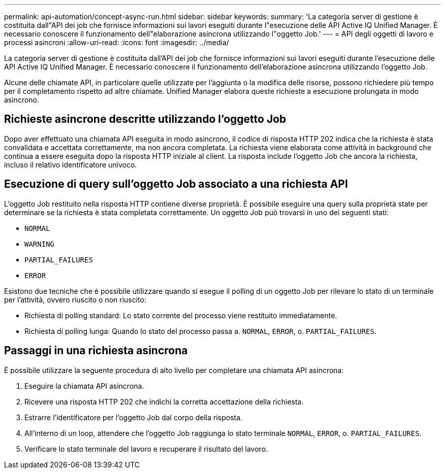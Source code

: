 ---
permalink: api-automation/concept-async-run.html 
sidebar: sidebar 
keywords:  
summary: 'La categoria server di gestione è costituita dall"API dei job che fornisce informazioni sui lavori eseguiti durante l"esecuzione delle API Active IQ Unified Manager. È necessario conoscere il funzionamento dell"elaborazione asincrona utilizzando l"oggetto Job.' 
---
= API degli oggetti di lavoro e processi asincroni
:allow-uri-read: 
:icons: font
:imagesdir: ../media/


[role="lead"]
La categoria server di gestione è costituita dall'API dei job che fornisce informazioni sui lavori eseguiti durante l'esecuzione delle API Active IQ Unified Manager. È necessario conoscere il funzionamento dell'elaborazione asincrona utilizzando l'oggetto Job.

Alcune delle chiamate API, in particolare quelle utilizzate per l'aggiunta o la modifica delle risorse, possono richiedere più tempo per il completamento rispetto ad altre chiamate. Unified Manager elabora queste richieste a esecuzione prolungata in modo asincrono.



== Richieste asincrone descritte utilizzando l'oggetto Job

Dopo aver effettuato una chiamata API eseguita in modo asincrono, il codice di risposta HTTP 202 indica che la richiesta è stata convalidata e accettata correttamente, ma non ancora completata. La richiesta viene elaborata come attività in background che continua a essere eseguita dopo la risposta HTTP iniziale al client. La risposta include l'oggetto Job che ancora la richiesta, incluso il relativo identificatore univoco.



== Esecuzione di query sull'oggetto Job associato a una richiesta API

L'oggetto Job restituito nella risposta HTTP contiene diverse proprietà. È possibile eseguire una query sulla proprietà state per determinare se la richiesta è stata completata correttamente. Un oggetto Job può trovarsi in uno dei seguenti stati:

* `NORMAL`
* `WARNING`
* `PARTIAL_FAILURES`
* `ERROR`


Esistono due tecniche che è possibile utilizzare quando si esegue il polling di un oggetto Job per rilevare lo stato di un terminale per l'attività, ovvero riuscito o non riuscito:

* Richiesta di polling standard: Lo stato corrente del processo viene restituito immediatamente.
* Richiesta di polling lunga: Quando lo stato del processo passa a. `NORMAL`, `ERROR`, o. `PARTIAL_FAILURES`.




== Passaggi in una richiesta asincrona

È possibile utilizzare la seguente procedura di alto livello per completare una chiamata API asincrona:

. Eseguire la chiamata API asincrona.
. Ricevere una risposta HTTP 202 che indichi la corretta accettazione della richiesta.
. Estrarre l'identificatore per l'oggetto Job dal corpo della risposta.
. All'interno di un loop, attendere che l'oggetto Job raggiunga lo stato terminale `NORMAL`, `ERROR`, o. `PARTIAL_FAILURES`.
. Verificare lo stato terminale del lavoro e recuperare il risultato del lavoro.

